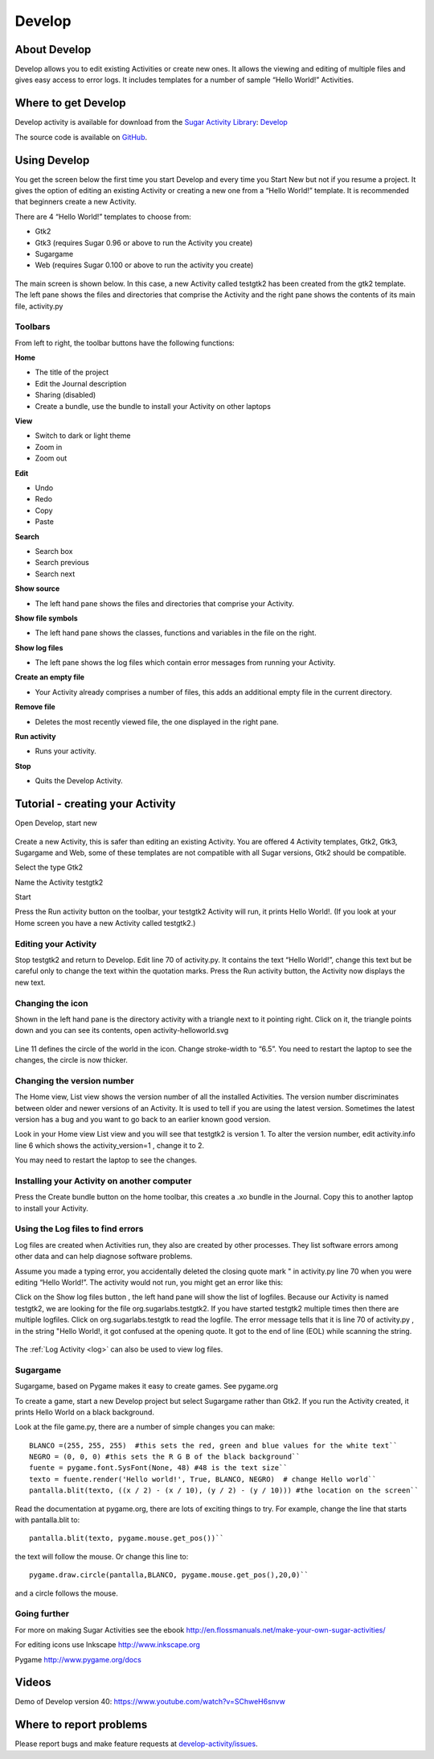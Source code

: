 .. _develop:

=======
Develop
=======

About Develop
=============

Develop allows you to edit existing Activities or create new ones. It
allows the viewing and editing of multiple files and gives easy access
to error logs. It includes templates for a number of sample “Hello
World!” Activities.

Where to get Develop
====================

Develop activity is available for download from the `Sugar Activity Library <http://activities.sugarlabs.org>`__:
`Develop <http://activities.sugarlabs.org/en-US/sugar/addon/4058>`__

The source code is available on `GitHub <https://github.com/godiard/develop-activity>`__.

Using Develop
=============

You get the screen below the first time you start Develop and every time
you Start New but not if you resume a project. It gives the option of
editing an existing Activity or creating a new one from a “Hello World!”
template. It is recommended that beginners create a new Activity.

There are 4 “Hello World!” templates to choose from:

-  Gtk2
-  Gtk3 (requires Sugar 0.96 or above to run the Activity you create)
-  Sugargame
-  Web (requires Sugar 0.100 or above to run the activity you create)

.. figure:: ../images/Develop_open_screen.jpeg
   :alt: Develop_open_screen.jpeg


The main screen is shown below. In this case, a new Activity called
testgtk2 has been created from the gtk2 template. The left pane shows
the files and directories that comprise the Activity and the right pane
shows the contents of its main file, activity.py

.. figure:: ../images/Screenshot_of_Develop_testgtk2_.png
   :width: 600px
   :alt: Screenshot_of_Develop_testgtk2_.png

Toolbars
--------

From left to right, the toolbar buttons have the following functions:

**Home**

-  The title of the project
-  Edit the Journal description
-  Sharing (disabled)
-  Create a bundle, use the bundle to install your Activity on other
   laptops

**View**

-  Switch to dark or light theme
-  Zoom in
-  Zoom out

**Edit**

-  Undo
-  Redo
-  Copy
-  Paste

**Search**

-  Search box
-  Search previous
-  Search next

**Show source**

-  The left hand pane shows the files and directories that comprise your
   Activity.

**Show file symbols**

-  The left hand pane shows the classes, functions and variables in the
   file on the right.

**Show log files**

-  The left pane shows the log files which contain error messages from
   running your Activity.

**Create an empty file**

-  Your Activity already comprises a number of files, this adds an
   additional empty file in the current directory.

**Remove file**

-  Deletes the most recently viewed file, the one displayed in the right
   pane.

**Run activity**

-  Runs your activity.

**Stop**

-  Quits the Develop Activity.

Tutorial - creating your Activity
=================================

Open Develop, start new

.. figure:: ../images/Develop-start-new.jpeg
   :alt: Develop-start-new.jpeg


Create a new Activity, this is safer than editing an existing Activity.
You are offered 4 Activity templates, Gtk2, Gtk3, Sugargame and Web,
some of these templates are not compatible with all Sugar versions, Gtk2
should be compatible.

Select the type Gtk2

Name the Activity testgtk2

Start

Press the Run activity button on the toolbar, your testgtk2 Activity
will run, it prints Hello World!. (If you look at your Home screen you
have a new Activity called testgtk2.)

Editing your Activity
---------------------

Stop testgtk2 and return to Develop. Edit line 70 of activity.py. It
contains the text “Hello World!”, change this text but be careful only
to change the text within the quotation marks. Press the Run activity
button, the Activity now displays the new text.

.. figure:: ../images/Develop-helloworld.jpg
   :alt: Develop-helloworld.jpg


Changing the icon
-----------------

Shown in the left hand pane is the directory activity with a triangle
next to it pointing right. Click on it, the triangle points down and you
can see its contents, open activity-helloworld.svg

.. figure:: ../images/Develop-left-pane.jpg
   :alt: Develop-left-pane.jpg


Line 11 defines the circle of the world in the icon. Change stroke-width
to “6.5”. You need to restart the laptop to see the changes, the circle
is now thicker. |Altered-icon.jpg|

Changing the version number
---------------------------

The Home view, List view shows the version number of all the installed
Activities. The version number discriminates between older and newer
versions of an Activity. It is used to tell if you are using the latest
version. Sometimes the latest version has a bug and you want to go back
to an earlier known good version.

Look in your Home view List view and you will see that testgtk2 is
version 1. To alter the version number, edit activity.info line 6 which
shows the activity\_version=1 , change it to 2.

You may need to restart the laptop to see the changes.

.. figure:: ../images/Version-number.jpg
   :alt: Version-number.jpg


Installing your Activity on another computer
--------------------------------------------

Press the Create bundle button on the home toolbar\ |Save-bundle.jpg|,
this creates a .xo bundle in the Journal. Copy this to another laptop to
install your Activity.

Using the Log files to find errors
----------------------------------

Log files are created when Activities run, they also are created by
other processes. They list software errors among other data and can help
diagnose software problems.

Assume you made a typing error, you accidentally deleted the closing
quote mark " in activity.py line 70 when you were editing “Hello
World!”. The activity would not run, you might get an error like
this:\ |Failedtostart.jpg|

Click on the Show log files button |Show-logfiles.jpg| , the left hand
pane will show the list of logfiles. Because our Activity is named
testgtk2, we are looking for the file org.sugarlabs.testgtk2. If you
have started testgtk2 multiple times then there are multiple logfiles.
Click on org.sugarlabs.testgtk to read the logfile. The error message
tells that it is line 70 of activity.py , in the string "Hello World!,
it got confused at the opening quote. It got to the end of line (EOL)
while scanning the string.

.. figure:: ../images/Develop-logfiles.jpg
   :alt: Develop-logfiles.jpg


The :ref:`Log Activity <log>` can also be used to
view log files.

Sugargame
---------

Sugargame, based on Pygame makes it easy to create games. See pygame.org

To create a game, start a new Develop project but select Sugargame
rather than Gtk2. If you run the Activity created, it prints Hello World
on a black background.

Look at the file game.py, there are a number of simple changes you can
make:

::

    BLANCO =(255, 255, 255)  #this sets the red, green and blue values for the white text``
    NEGRO = (0, 0, 0) #this sets the R G B of the black background``
    fuente = pygame.font.SysFont(None, 48) #48 is the text size``
    texto = fuente.render('Hello world!', True, BLANCO, NEGRO)  # change Hello world``
    pantalla.blit(texto, ((x / 2) - (x / 10), (y / 2) - (y / 10))) #the location on the screen``

Read the documentation at pygame.org, there are lots of exciting things
to try. For example, change the line that starts with pantalla.blit to:

::

   pantalla.blit(texto, pygame.mouse.get_pos())``

the text will follow the mouse. Or change this line to:

::

   pygame.draw.circle(pantalla,BLANCO, pygame.mouse.get_pos(),20,0)``

and a circle follows the mouse.

Going further
-------------

For more on making Sugar Activities see the ebook
http://en.flossmanuals.net/make-your-own-sugar-activities/

For editing icons use Inkscape http://www.inkscape.org

Pygame http://www.pygame.org/docs

Videos
======

Demo of Develop version 40: https://www.youtube.com/watch?v=SChweH6snvw

Where to report problems
========================

Please report bugs and make feature requests at `develop-activity/issues <https://github.com/godiard/develop-activity/issues>`__.


.. |Altered-icon.jpg| image:: ../images/Altered-icon.jpg
   :width: 50px
.. |Save-bundle.jpg| image:: ../images/Save-bundle.jpg
.. |Failedtostart.jpg| image:: ../images/Failedtostart.jpg
.. |Show-logfiles.jpg| image:: ../images/Show-logfiles.jpg

